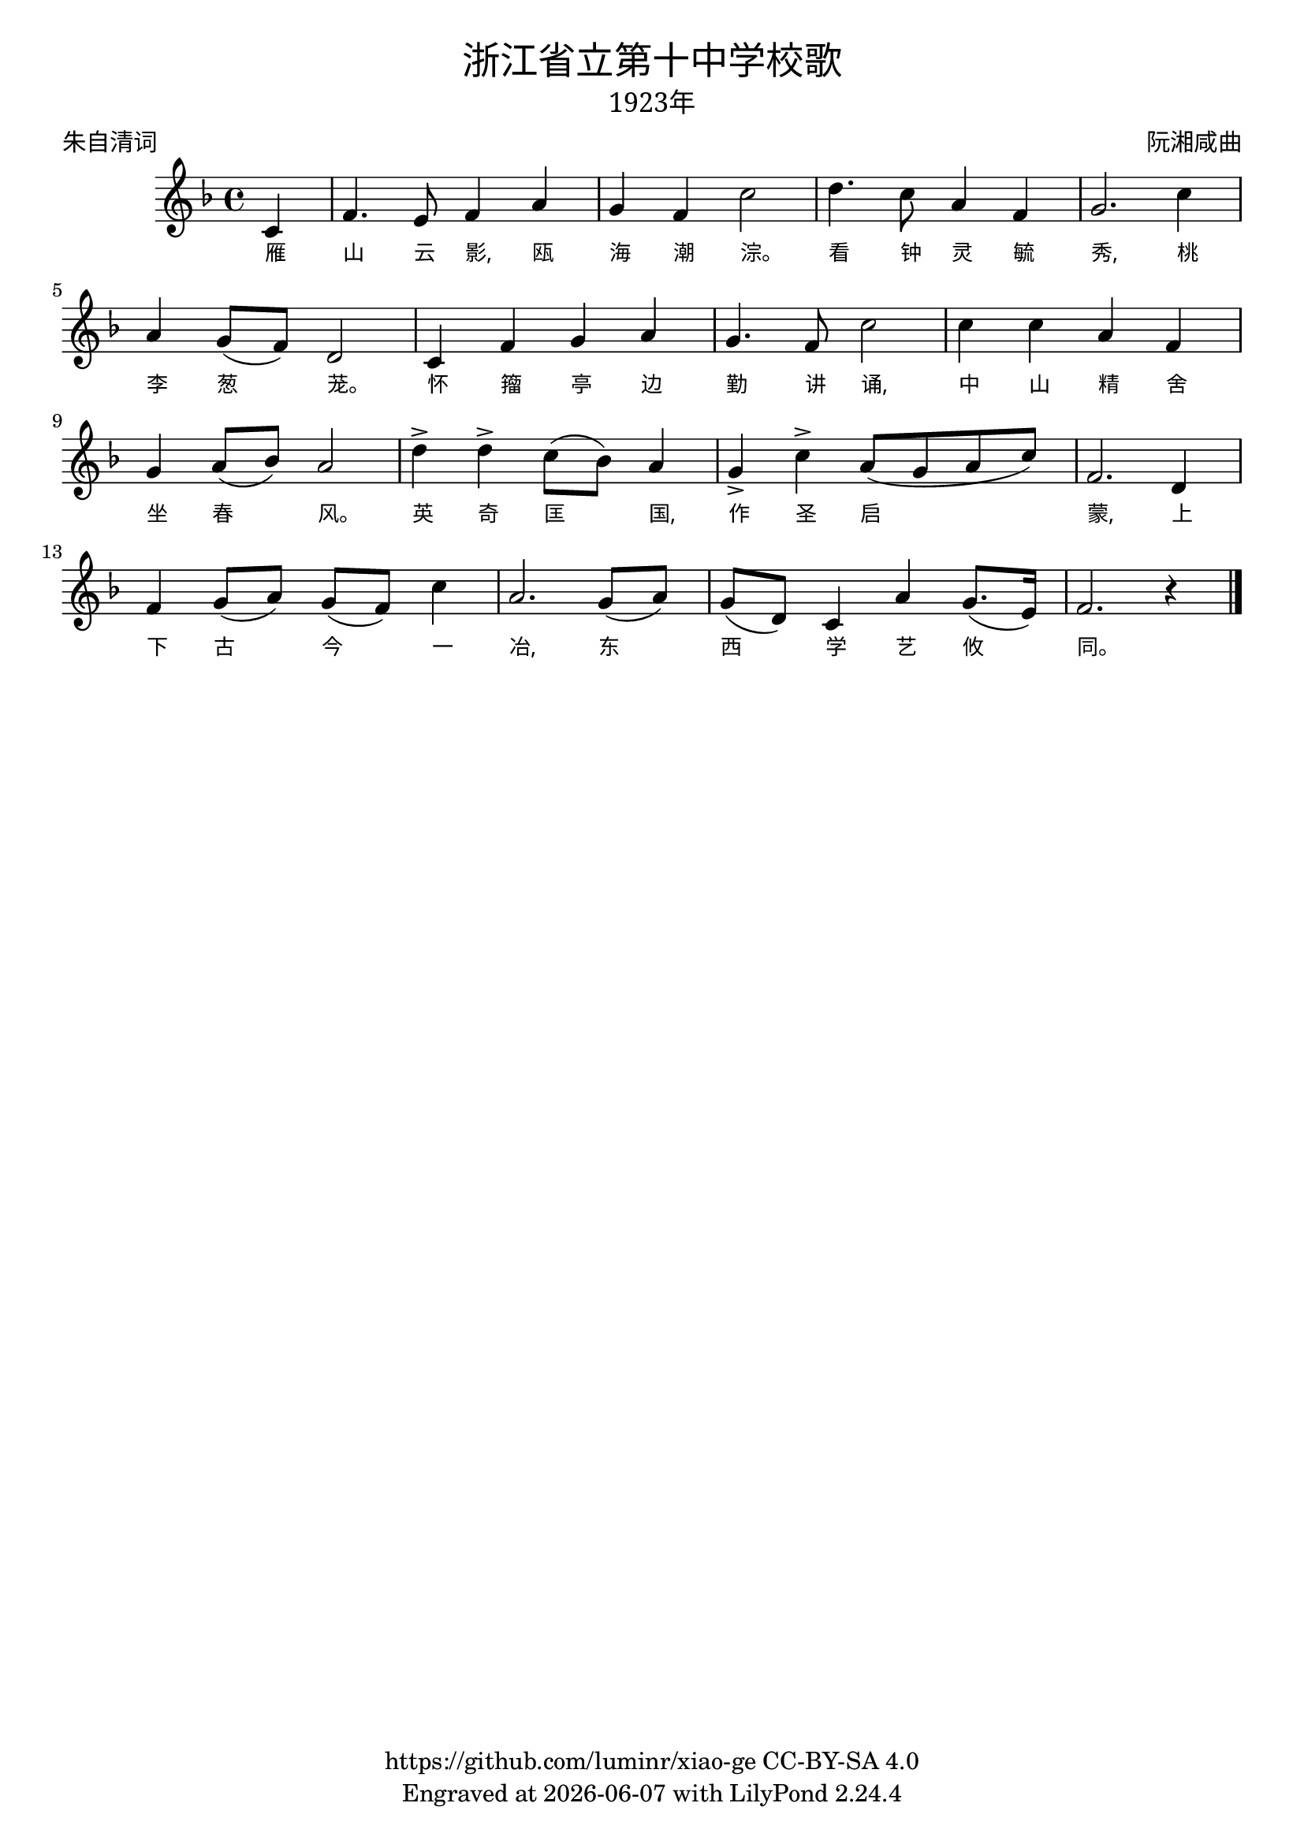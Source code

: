 \version "2.18.2"
\header {
  title = \markup {
    \override #'(font-name . "SimHei")
    "浙江省立第十中学校歌"
  }
  subtitle = \markup {
    \override #'(font-name . "SimSun" )
    "1923年"
  }
  composer = \markup {
    \override #'(font-name . "SimSun")
    "阮湘咸曲"
  }
  poet = \markup {
    \override #'(font-name . "SimSun")
    "朱自清词"
  }
  copyright = \markup { \with-url #"https://github.com/luminr/xiao-ge"  { https://github.com/luminr/xiao-ge } CC-BY-SA 4.0 }
  tagline = \markup { Engraved at \simple #(strftime "%Y-%m-%d" (localtime (current-time))) with  LilyPond \simple #(lilypond-version) }
}
\score{
  {
    \transpose c f \relative c'{
      \key c \major \time 4/4  \dynamicUp
      \partial 4  % g4 | c4. d8 e f g4 | a4 g f e | d8 e d a g4 d' | c2.
      g4 | c4. b8 c4 e | d4 c g'2 |  a4. g8 e4 c | d2. g4 |
      e4 d8( c) a2 | g4 c d e | d4. c8 g'2 | g4 g e c |
      d4 e8( f) e2 | a4-> a-> g8( f) e4 | d4-> g-> e8( d e g) | c,2. a4 |
      c4 d8( e) d( c) g'4 | e2. d8( e) | d8( a) g4 e' d8.( b16) | c2. r4  \bar "|."
    }
    \addlyrics {
      雁 山 云 影, 瓯 海 潮 淙。 看 钟 灵 毓 秀, 桃 李 葱 茏。 怀 籀 亭 边 勤 讲 诵, 中 山 精 舍 坐 春 风。 英 奇 匡 国, 作 圣 启 蒙, 上 下 古 今 一 冶, 东 西 学 艺 攸 同。

    }
  }
  \layout {
    \override Lyrics.VerticalAxisGroup #'staff-affinity = #CENTER
    \override Lyrics.LyricText.self-alignment-X = #LEFT
    \override Lyrics.LyricText.font-size = #-1
    \override Lyrics.LyricText.font-name = #"PMingLiU"
    \override Score.SpacingSpanner.base-shortest-duration = #(ly:make-moment 1/32)

  }
  \midi { \tempo 4 = 100 }
}